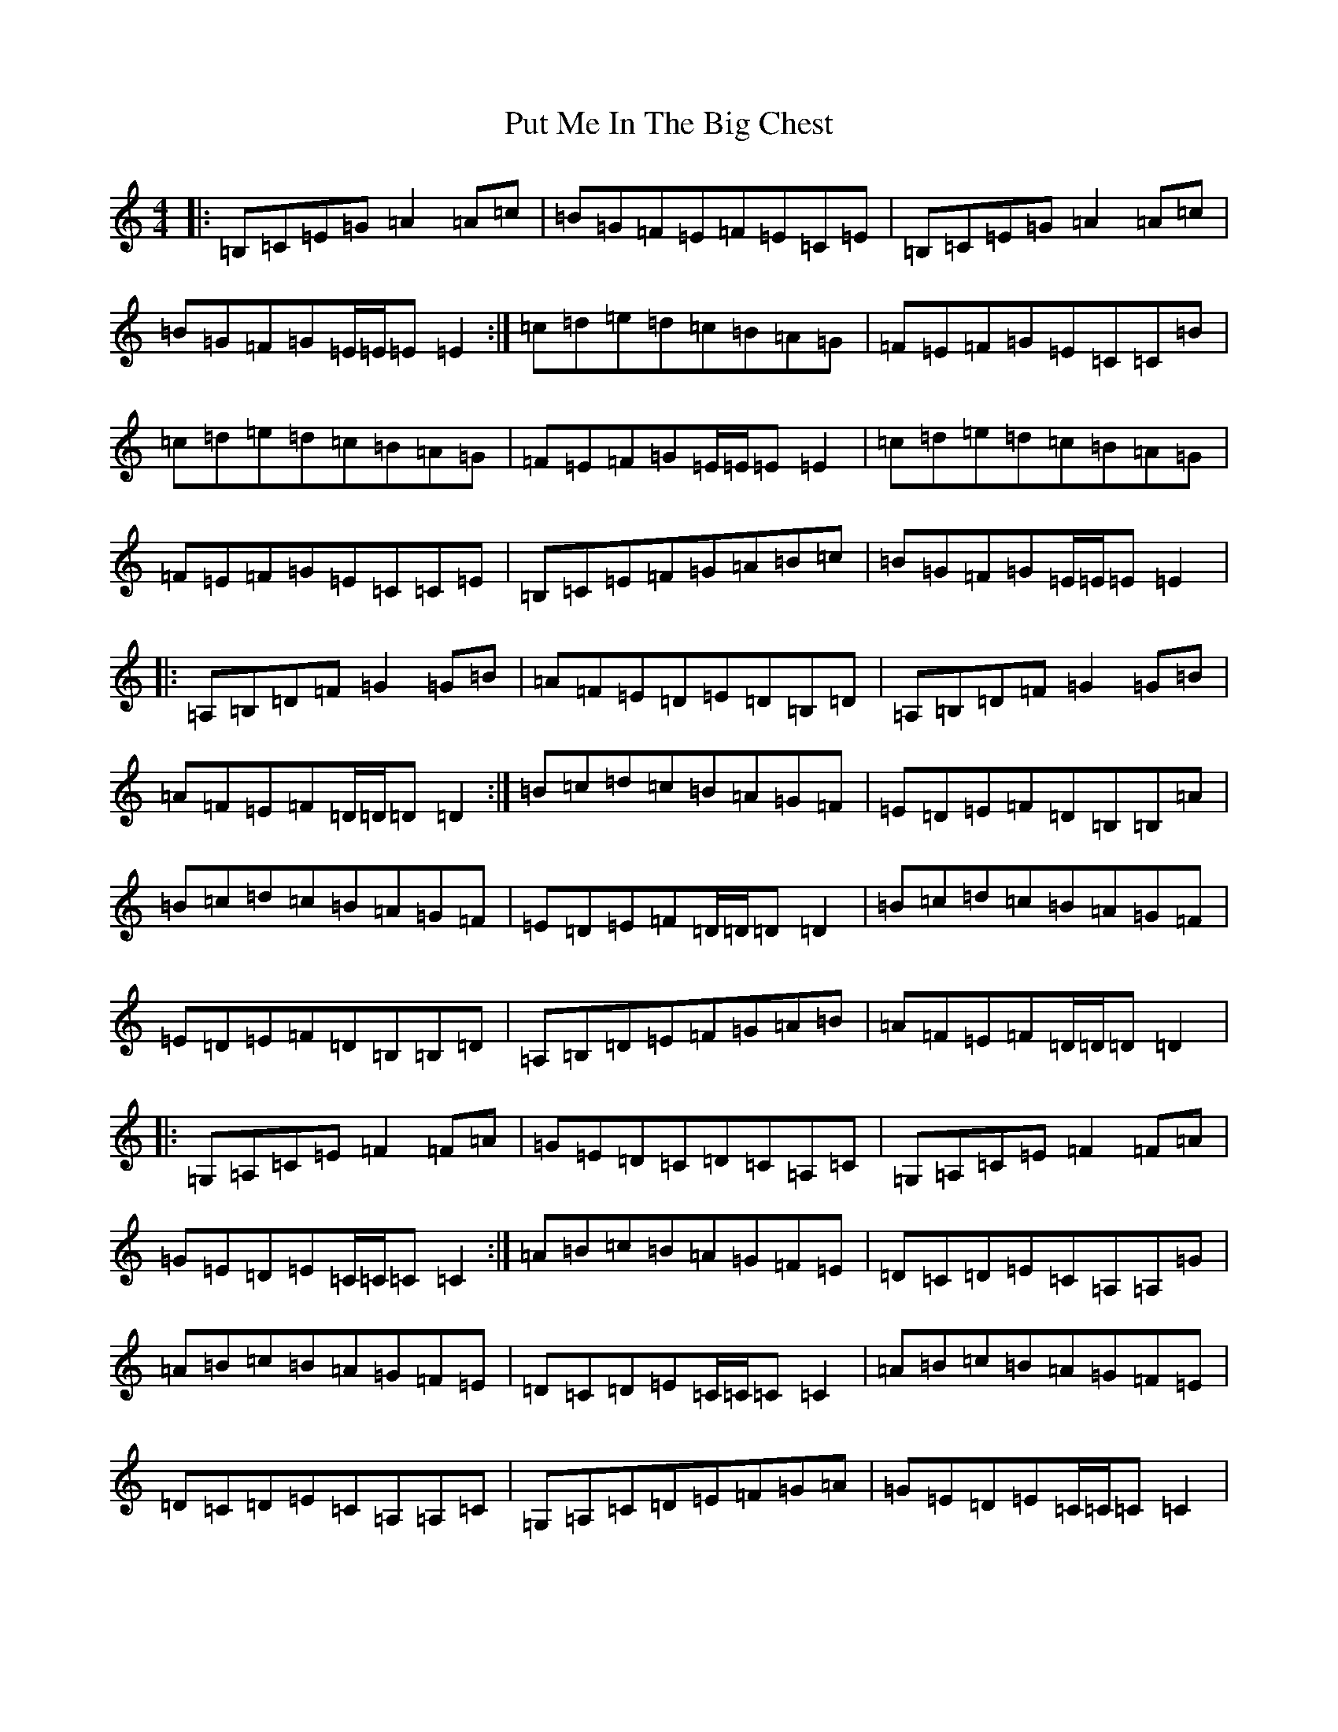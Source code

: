 X: 17550
T: Put Me In The Big Chest
S: https://thesession.org/tunes/3105#setting16223
R: reel
M:4/4
L:1/8
K: C Major
|:=B,=C=E=G=A2=A=c|=B=G=F=E=F=E=C=E|=B,=C=E=G=A2=A=c|=B=G=F=G=E/2=E/2=E=E2:|=c=d=e=d=c=B=A=G|=F=E=F=G=E=C=C=B|=c=d=e=d=c=B=A=G|=F=E=F=G=E/2=E/2=E=E2|=c=d=e=d=c=B=A=G|=F=E=F=G=E=C=C=E|=B,=C=E=F=G=A=B=c|=B=G=F=G=E/2=E/2=E=E2|:=A,=B,=D=F=G2=G=B|=A=F=E=D=E=D=B,=D|=A,=B,=D=F=G2=G=B|=A=F=E=F=D/2=D/2=D=D2:|=B=c=d=c=B=A=G=F|=E=D=E=F=D=B,=B,=A|=B=c=d=c=B=A=G=F|=E=D=E=F=D/2=D/2=D=D2|=B=c=d=c=B=A=G=F|=E=D=E=F=D=B,=B,=D|=A,=B,=D=E=F=G=A=B|=A=F=E=F=D/2=D/2=D=D2|:=G,=A,=C=E=F2=F=A|=G=E=D=C=D=C=A,=C|=G,=A,=C=E=F2=F=A|=G=E=D=E=C/2=C/2=C=C2:|=A=B=c=B=A=G=F=E|=D=C=D=E=C=A,=A,=G|=A=B=c=B=A=G=F=E|=D=C=D=E=C/2=C/2=C=C2|=A=B=c=B=A=G=F=E|=D=C=D=E=C=A,=A,=C|=G,=A,=C=D=E=F=G=A|=G=E=D=E=C/2=C/2=C=C2|
